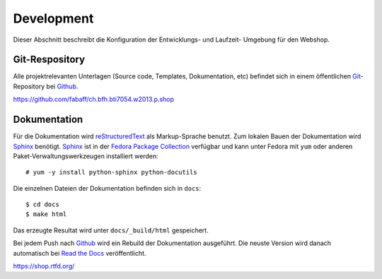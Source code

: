 .. 

Development
===========

Dieser Abschnitt beschreibt die Konfiguration der Entwicklungs- und Laufzeit-
Umgebung für den Webshop.


Git-Respository
---------------
Alle projektrelevanten Unterlagen (Source code, Templates, Dokumentation, etc)
befindet sich in einem öffentlichen `Git`_-Repository bei `Github`_.

https://github.com/fabaff/ch.bfh.bti7054.w2013.p.shop 

.. _Github: https://github.com
.. _Git: http://git-scm.com/

Dokumentation
-------------
Für die Dokumentation wird `reStructuredText`_ als Markup-Sprache benutzt. Zum
lokalen Bauen der Dokumentation wird `Sphinx`_ benötigt. `Sphinx`_ ist in der 
`Fedora Package Collection`_ verfügbar und kann unter Fedora mit ``yum`` oder
anderen Paket-Verwaltungswerkzeugen installiert werden::

    # yum -y install python-sphinx python-docutils

Die einzelnen Dateien der Dokumentation befinden sich in ``docs``::

    $ cd docs
    $ make html

Das erzeugte Resultat wird unter ``docs/_build/html`` gespeichert.

Bei jedem Push nach `Github`_ wird ein Rebuild der Dokumentation ausgeführt.
Die neuste Version wird danach automatisch bei `Read the Docs`_ veröffentlicht.

https://shop.rtfd.org/

.. _Sphinx: http://sphinx-doc.org/
.. _reStructuredText: http://docutils.sf.net/rst.html
.. _Fedora Package Collection: https://admin.fedoraproject.org/pkgdb/acls/name/python-sphinx
.. _Read the Docs: https://readthedocs.org/
